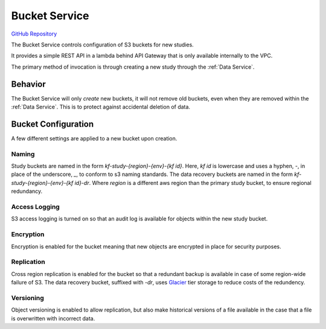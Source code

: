 Bucket Service
==============

.. figure:: https://raw.githubusercontent.com/kids-first/kf-api-bucketservice/master/docs/bucket_service.svg?sanitize=true
   :alt: Bucket Service
   :align: center

`GitHub Repository <https://github.com/kids-first/kf-api-buckteservice>`_

The Bucket Service controls configuration of S3 buckets for new studies.

It provides a simple REST API in a lambda behind API Gateway that is only
available internally to the VPC.

The primary method of invocation is through creating a new study through the
:ref:`Data Service`.

Behavior
--------

The Bucket Service will only *create* new buckets, it will not remove old
buckets, even when they are removed within the :ref:`Data Service`. This is to
protect against accidental deletion of data.

Bucket Configuration
--------------------

A few different settings are applied to a new bucket upon creation.

Naming
++++++

Study buckets are named in the form `kf-study-{region}-{env}-{kf id}`. Here,
`kf id` is lowercase and uses a hyphen, `-`, in place of the underscore, `_`,
to conform to s3 naming standards. The data recovery buckets are named in the
form `kf-study-{region}-{env}-{kf id}-dr`. Where `region` is a different aws
region than the primary study bucket, to ensure regional redundancy.


Access Logging
++++++++++++++

S3 access logging is turned on so that an audit log is available for objects
within the new study bucket.

Encryption
++++++++++

Encryption is enabled for the bucket meaning that new objects are encrypted in
place for security purposes.

Replication
+++++++++++

Cross region replication is enabled for the bucket so that a redundant backup
is available in case of some region-wide failure of S3. The data recovery
bucket, suffixed with `-dr`, uses `Glacier <https://aws.amazon.com/glacier/>`_
tier storage to reduce costs of the redundency.

Versioning
++++++++++

Object versioning is enabled to allow replication, but also make historical
versions of a file available in the case that a file is overwritten with
incorrect data.
